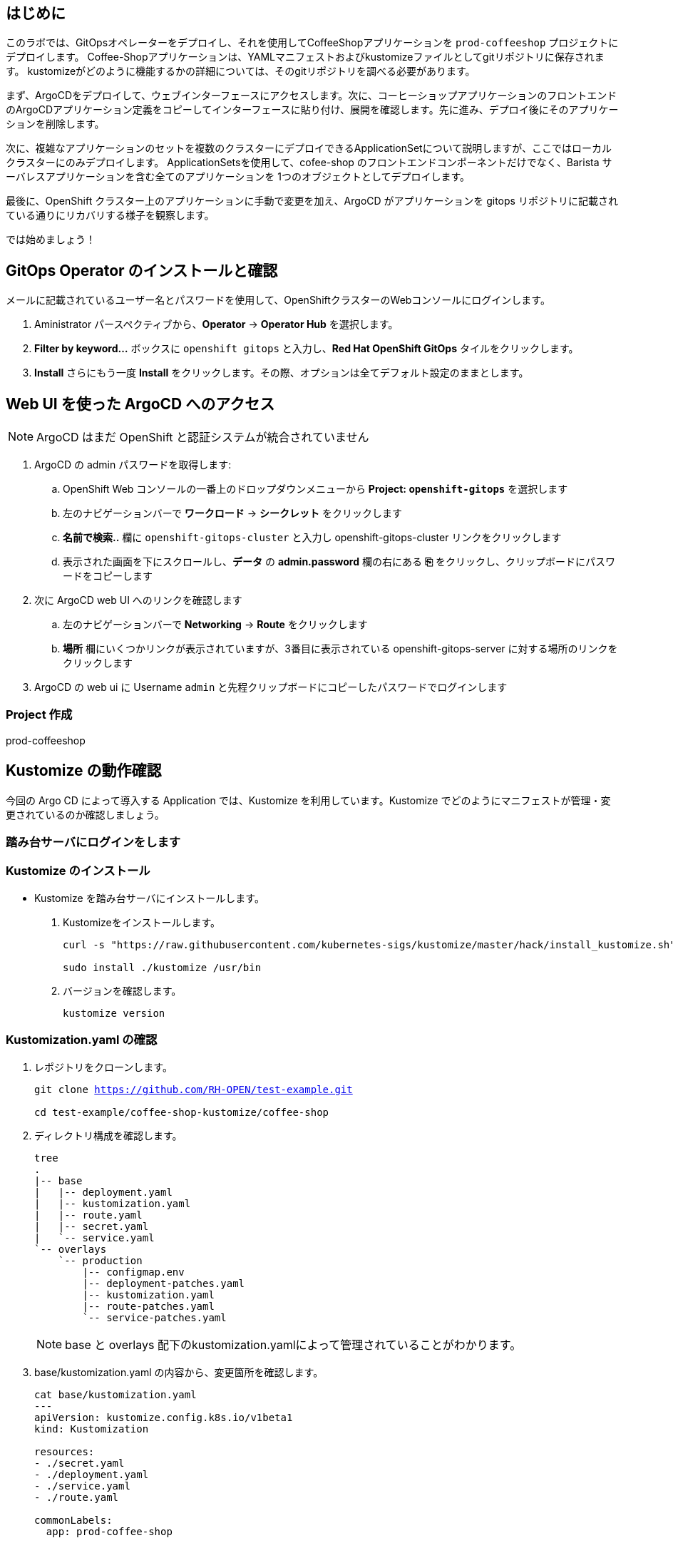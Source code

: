 :navtitle: Gitops

== はじめに

このラボでは、GitOpsオペレーターをデプロイし、それを使用してCoffeeShopアプリケーションを `prod-coffeeshop` プロジェクトにデプロイします。 Coffee-Shopアプリケーションは、YAMLマニフェストおよびkustomizeファイルとしてgitリポジトリに保存されます。 kustomizeがどのように機能するかの詳細については、そのgitリポジトリを調べる必要があります。


まず、ArgoCDをデプロイして、ウェブインターフェースにアクセスします。次に、コーヒーショップアプリケーションのフロントエンドのArgoCDアプリケーション定義をコピーしてインターフェースに貼り付け、展開を確認します。先に進み、デプロイ後にそのアプリケーションを削除します。

次に、複雑なアプリケーションのセットを複数のクラスターにデプロイできるApplicationSetについて説明しますが、ここではローカルクラスターにのみデプロイします。 ApplicationSetsを使用して、cofee-shop のフロントエンドコンポーネントだけでなく、Barista サーバレスアプリケーションを含む全てのアプリケーションを 1つのオブジェクトとしてデプロイします。

最後に、OpenShift クラスター上のアプリケーションに手動で変更を加え、ArgoCD がアプリケーションを gitops リポジトリに記載されている通りにリカバリする様子を観察します。

では始めましょう！

[#prerequisite]
== GitOps Operator のインストールと確認

メールに記載されているユーザー名とパスワードを使用して、OpenShiftクラスターのWebコンソールにログインします。

. Aministrator パースペクティブから、*Operator* -> *Operator Hub* を選択します。
. *Filter by keyword...* ボックスに `openshift gitops` と入力し、*Red Hat OpenShift GitOps* タイルをクリックします。
. *Install* さらにもう一度 *Install* をクリックします。その際、オプションは全てデフォルト設定のままとします。

== Web UI を使った ArgoCD へのアクセス

NOTE: ArgoCD はまだ OpenShift と認証システムが統合されていません

. ArgoCD の admin パスワードを取得します:
.. OpenShift Web コンソールの一番上のドロップダウンメニューから *Project: `openshift-gitops`* を選択します
.. 左のナビゲーションバーで *ワークロード* -> *シークレット* をクリックします
.. *名前で検索..* 欄に `openshift-gitops-cluster` と入力し [青い]#openshift-gitops-cluster# リンクをクリックします
.. 表示された画面を下にスクロールし、*データ* の *admin.password* 欄の右にある *⎘* をクリックし、クリップボードにパスワードをコピーします
. 次に ArgoCD web UI へのリンクを確認します
.. 左のナビゲーションバーで *Networking* -> *Route* をクリックします
.. *場所* 欄にいくつかリンクが表示されていますが、3番目に表示されている  [青い]#openshift-gitops-server# に対する場所のリンクをクリックします
. ArgoCD の web ui に Username `admin` と先程クリップボードにコピーしたパスワードでログインします

=== Project 作成

prod-coffeeshop



== Kustomize の動作確認
今回の Argo CD によって導入する Application では、Kustomize を利用しています。Kustomize でどのようにマニフェストが管理・変更されているのか確認しましょう。

=== 踏み台サーバにログインをします
=== Kustomize のインストール

* Kustomize を踏み台サーバにインストールします。

. Kustomizeをインストールします。
+
[.console-input]
[source,bash,subs="attributes+,+macros"]
----
curl -s "https://raw.githubusercontent.com/kubernetes-sigs/kustomize/master/hack/install_kustomize.sh" | bash

sudo install ./kustomize /usr/bin
----

. バージョンを確認します。
+
[.console-input]
[source,bash,subs="attributes+,+macros"]
----
kustomize version
----

=== Kustomization.yaml の確認

. レポジトリをクローンします。
+
[.console-input]
[source,bash,subs="attributes+,+macros"]
----
git clone https://github.com/RH-OPEN/test-example.git

cd test-example/coffee-shop-kustomize/coffee-shop
----

. ディレクトリ構成を確認します。
+
[.console-input]
[source,bash,subs="attributes+,+macros"]
----
tree
.
|-- base
|   |-- deployment.yaml
|   |-- kustomization.yaml
|   |-- route.yaml
|   |-- secret.yaml
|   `-- service.yaml
`-- overlays
    `-- production
        |-- configmap.env
        |-- deployment-patches.yaml
        |-- kustomization.yaml
        |-- route-patches.yaml
        `-- service-patches.yaml
----
+
NOTE: base と overlays 配下のkustomization.yamlによって管理されていることがわかります。

. base/kustomization.yaml の内容から、変更箇所を確認します。
+
[.console-input]
[source,bash,subs="attributes+,+macros"]
----
cat base/kustomization.yaml
---
apiVersion: kustomize.config.k8s.io/v1beta1
kind: Kustomization

resources:
- ./secret.yaml
- ./deployment.yaml
- ./service.yaml
- ./route.yaml

commonLabels:
  app: prod-coffee-shop
----
+
NOTE: ベースとされるリソースの設定、label追加がされることが読み取れます

. overlays/production/kustomization.yaml の内容から、変更箇所を確認します。
+
[.console-input]
[source,bash,subs="attributes+,+macros"]
----
cat overlays/production/kustomization.yaml
---
apiVersion: kustomize.config.k8s.io/v1beta1
kind: Kustomization

namePrefix: prod-

bases:
- ../../base

namespace: prod-coffeeshop

patches:
- ./deployment-patches.yaml
- ./route-patches.yaml
- ./service-patches.yaml

configMapGenerator:
- name: coffee-shop
  envs:
  - ./configmap.env
----
+ 
NOTE: metadata.name、namespaceが変更・追加され、*-patches.yamlによってパッチ適用、configmapのアサインメントがされていることが理解できます。


=== Kustomization.yaml の確認

kustomize コマンド を実行して、適用後のマニフェストを確認しましょう。

[.console-input]
[source,bash,subs="attributes+,+macros"]
----
diff -su <(kustomize build base) <(kustomize build overlays/production)
----

NOTE: kustomization.yamlを確認した通りの差分があるか確認しましょう。

== Coffee-Shop "App Project" の準備

* コーヒーショップアプリケーション専用の新しい "App Project" を作成します。  
* ArgoCDのユーザーインターフェイスは少し扱いにくい場合があるため、注意深く指示に従って操作してください  
* あるステップでミスした場合、問題ない様に思えるデフォルト設定のいくつかが実際には正常に適応されていない可能性があります  
* これは実際にはセキュリティ機能です。 "すべてを許可" していることを確認してください。  

. 左側のナビゲーションパネルにある歯車のアイコンを使用して、ArgoCD Webコンソールから AppProject 管理インターフェイスにアクセスします。
+
image::gitops/argocd_manage_projects.png[width=50%]
+
. *Projects* をクリックし、次に *New Project* を選択。`coffee-shop` と言う名前の新しいプロジェクトを作成します
. `coffee-shop` と入力し、*Create* をクリックします
. *SOURCE REPOSITORIES* までスクロールダウンし、*EDIT* →　*ADD SOURCE* をクリックし *SAVE* をクリックします
ソースリポジトリとして、アスタリスク `*` が入力されていますが、このプロジェクトを使用するアプリケーションが任意のリポジトリが使用可能であることを示しています
このプロジェクトのアプリケーションが任意のリポジトリから任意の場所から構成をプルできるようになったという事実を認識するために、この作業を行っています
. *Destinations* までスクロールダウンし、 *Edit* をクリックします
. *Add Destination* をクリックし *Namespace* の下にある `*` を `prod-coffeeshop` と書き換えます
+
NOTE: OpenShift GitOps Operator が稼働するローカルサーバーとなるため、サーバー名を入力する必要はありません。
+

NOTE: `prod-coffeeshop` ネームスペースがきちんと指定されていことに注意してください。
もし指定しなかった場合、 `prod-coffeeshop` だけではなく、OpenShift 上の *全ての* アプリケーションが ArgoCD から管理されることになります。

. *Save* をクリック
. 左のナビゲーションバーから *Manage Applications* アイコンをクリック
+
image::gitops/argocd_manage_applications.png[width=50%]

これで、新しい ArgoCD の *applications* を OpenShift のアプリケーション管理に紐づけるための project を作成する事が出来ました。

== Coffee Shop Application を Production ネームスペースにデプロイする

Coffee Shopには、データベース、Coffee Shopのフロントエンドと注文管理システム、および準備から収集までのすべての注文の状態を管理する Barista サービスの3つのコンポーネントがあります。

データベースはすでにデプロイされています。

最初にCoffeeShopアプリケーションのフロントエンドコンポーネントのみをデプロイして、ArgoCDの "application" とは何かを理解しましょう。

ArgoCD インターフェースには "No applications yet" と表示されていると思います。
ここでは、ArgoCD インターフェースに貼り付けるための ArgoCD アプリケーションの YAML を提供しています。

. [gray-background white]#NEW APP# と [gray-background white]#EDIT AS YAML# を順にクリックします
. 次のマニフェストをコピーして貼り付けます::
+
[.console-input]
[source,yaml,subs="attributes+,+macros"]
----
apiVersion: argoproj.io/v1alpha1
kind: Application
metadata:
  name: prod-coffee-shop
  namespace: openshift-gitops
spec:
  destination:
    server: https://kubernetes.default.svc
    namespace: prod-coffeeshop
  project: coffee-shop
  source:
    path: ./coffee-shop-kustomize/coffee-shop/overlays/production
    repoURL: https://github.com/RH-OPEN/test-example.git
    targetRevision: HEAD
  syncPolicy:
    automated: # automated sync by default retries failed attempts 5 times with following delays between attempts ( 5s, 10s, 20s, 40s, 80s ); retry controlled using `retry` field.
      prune: true # Specifies if resources should be pruned during auto-syncing ( false by default ).
      selfHeal: true # Specifies if partial app sync should be executed when resources are changed only in target Kubernetes cluster and no git change detected ( false by default ).
      allowEmpty: false # Allows deleting all application resources during automatic syncing ( false by default ).
    syncOptions:     # Sync options which modifies sync behavior
    - Validate=false # disables resource validation (equivalent to 'kubectl apply --validate=false') ( true by default ).
    - CreateNamespace=true # Namespace Auto-Creation ensures that namespace specified as the application destination exists in the destination cluster.
    - PrunePropagationPolicy=foreground # Supported policies are background, foreground and orphan.
    - PruneLast=true # Allow the ability for resource pruning to happen as a final, implicit wave of a sync operation
    # The retry feature is available since v1.7
    retry:
      limit: 5 # number of failed sync attempt retries; unlimited number of attempts if less than 0
      backoff:
        duration: 5s # the amount to back off. Default unit is seconds, but could also be a duration (e.g. "2m", "1h")
        factor: 2 # a factor to multiply the base duration after each failed retry
        maxDuration: 3m # the maximum amount of time allowed for the backoff strategy
----
+
NOTE: アプリの定義に何か問題がある場合は、here: https://github.com/redhat-gpte-devopsautomation/ocp48_hands_on_apps/blob/main/coffee-shop-argocd/coffee-shop.yaml からコピーしてください 
+
. [gray-background white]#SAVE# をクリックします
. アプリケーションを定義するフィールドがどのように入力されているかを観察します
. [gray-background white]#CREATE# をクリックし、次に [gray-background white]#SYNC# をクリックし、さらに [gray-background white]#SYNCHRONIZE# をクリックします（今回のApplicationは自動同期の設定がされているため、自動でSYNCされます。）
. アプリケーション名をクリックし、アプリケーションのすべての部分の表現を確認して、アプリケーションがどのように展開されるかを確認します。
+
image::gitops/argo-coffee-shop-deploy.png[]

アプリケーションコンポーネントが正常にデプロイされたら、アプリケーションを削除します。次の演習で、ApplicationSet という単一のオブジェクトを使って複数のコンポーネントをデプロイするためです。
*coffee-shop* アプリケーションの  *DELETE* をクリックして `coffee-shop` アプリケーションを削除します。

NOTE: `coffee-shop` アプリケーションの削除をお忘れなく！

== ArgoCD Application Set を使って Barista コンポーネントを Knative サービスとしてデプロイする

ここでは、OpenShift GitOps ArgoCD の新機能である Application Sets を使用します。

Application Set を利用すると、複数のクラスターセットに複数のアプリケーションを簡単にデプロイできます。

既存のコーヒーショップアプリケーションコンポーネントである coffee-shop と barista を、すべて同じサーバーと同じ namespace に簡単にデプロイします。

NOTE: Application Set のユーザーインターフェイスはまだないため、この作業を行うには OpenShift Web コンソールに戻る必要があります。

. OpenShift web コンソールに戻ります
ArgoCD の web コンソールは閉じないでください！
. OpenShiftコンソールの右上にあるプラス記号 *[big white black-background]#&CirclePlus;#* をクリックして、アプリケーションの ArgoCD アプリケーションセットの次の YAML マニフェストをインポートします。
+
[.console-input]
[source,yaml,subs="attributes+,+macros"]
----
apiVersion: argoproj.io/v1alpha1
kind: ApplicationSet
metadata:
  name: coffee-shop-set
  namespace: openshift-gitops
spec:
  generators:
  - git:
      repoURL: https://github.com/RH-OPEN/test-example.git
      revision: HEAD
      directories:
      - path: coffee-shop-kustomize/*
  template:
    metadata:
      name: '{{path.basename}}'
    spec:
      project: coffee-shop
      source:
        repoURL: https://github.com/RH-OPEN/test-example.git
        targetRevision: HEAD
        path: '{{path}}/overlays/production/'
      destination:
        server: https://kubernetes.default.svc
        namespace: prod-coffeeshop
      syncPolicy:
        automated: # automated sync by default retries failed attempts 5 times with following delays between attempts ( 5s, 10s, 20s, 40s, 80s ); retry controlled using `retry` field.
          prune: true # Specifies if resources should be pruned during auto-syncing ( false by default ).
          selfHeal: true # Specifies if partial app sync should be executed when resources are changed only in target Kubernetes cluster and no git change detected ( false by default ).
          allowEmpty: false # Allows deleting all application resources during automatic syncing ( false by default ).
        syncOptions:     # Sync options which modifies sync behavior
        - Validate=false # disables resource validation (equivalent to 'kubectl apply --validate=false') ( true by default ).
        - CreateNamespace=true # Namespace Auto-Creation ensures that namespace specified as the application destination exists in the destination cluster.
        - PrunePropagationPolicy=foreground # Supported policies are background, foreground and orphan.
        - PruneLast=true # Allow the ability for resource pruning to happen as a final, implicit wave of a sync operation
        # The retry feature is available since v1.7
        retry:
          limit: 5 # number of failed sync attempt retries; unlimited number of attempts if less than 0
          backoff:
            duration: 5s # the amount to back off. Default unit is seconds, but could also be a duration (e.g. "2m", "1h")
            factor: 2 # a factor to multiply the base duration after each failed retry
            maxDuration: 3m # the maximum amount of time allowed for the backoff strategy
----
+
NOTE: もしアプリケーションの動作に何かしら問題が出る場合は、こちらからコピーペーストしてください。: https://github.com/redhat-gpte-devopsautomation/ocp48_hands_on_apps/blob/main/coffee-shop-argocd/coffee-shop-application-set.yaml
+
. [blue-background white]#Create# をクリックすると、application set が作成されます。

=== アプリケーションの同期

. ArgoCD web コンソールに戻り *cofee-shop* と *barista* アプリケーションが追加されていることを確認します
. *barista* アプリケーションの [gray-background]#SYNC# をクリックします
. 次に表示される *barista* アプリケーションの [gray-background]#SYNCHRONIZE# をクリックします
. 同様に、*coffee-shop* アプリケーションの [gray-background]#SYNC# をクリックします
. さらに、表示される *coffee-shop* アプリケーションの [gray-background]#SYNCHRONIZE# をクリックします
. *coffee-shop* アプリケーションが同期されます

これらのアプリケーションの詳細を確認するには、それぞれのアプリケーションタイルをクリックしてください

== アプリケーション設定を変更し、ArgoCD で正しく設定されることを確認する

ArgoCD はソースとデプロイ先の変更を監視します
同期されると、ArgoCD は、ArgoCD アプリケーションの構成に応じて、自動的に、または承認を得て、宛先をソースで定義された状態に戻します。
ArgoCD のデフォルト設定は非常に保守的であり、同期自動化ポリシーはオンになっていません。
この例では、これらのポリシーをオンにしています。
この例では、本番の coffee-shop アプリケーションを手動でスケールアップし、ArgoCD がそれを1つのレプリカにスケールダウンするのを確認します。

. OpenShift web コンソールに戻ります
. *Administration* パースペクティブでドロップダウンから *プロジェクト: `prod-coffeeshop`* を選択します
. 左のナビゲーションバーで *ワークロード* -> *デプロイメント* を選択します
. [blue]#prod-coffee-shop# デプロイメントの一番右にある、ケバブ（縦3つの点）メニューをクリックし *Pod 数の編集* をクリックします
. Plus *[big black]#&CirclePlus;#* を4回クリックして、5 pods 設定として保存します。
. ArgoCD の web コンソールに戻ります
. *Applications* さらに *coffee-shop* アプリケーションタイルをクリックします。
. ArgoCD Web コンソール上で pod が一時的にスケールアップされ、再度自動的にスケールダウンされ、ソースコードリポジトリに記載された 1 レプリカに戻る様子を確認します。
+
[NOTE]
====
1 レプリカ構成になっていることはこちらから確認が出来ます:  link:https://github.com/redhat-gpte-devopsautomation/ocp48_hands_on_apps/blob/main/coffee-shop-kustomize/coffee-shop/base/deployment.yaml#L14[]
====
+
実際にデプロイされている OpenShift のリソースを確認するために、[gray-background white]#REFRESH# ボタンをクリックします。 

= （オプションラボ）新しいログデータの確認

いくつかの新しいアプリケーションコンポーネントを `prod-coffeeshop` 名前空間にデプロイしました。
ログがどのように変化したかを見てみましょう。

== `prod-coffeeshop` ネームスペースを `ClusterLogForwarder` に追加しましょう。

. OpenShift web コンソールで *管理者* パースペクティブを選択
. 左のパネルで *ホーム* -> *検索* をクリック
. 上部の *プロジェクト:* ドロップダウンで `openshift-logging` ネームスペースを選択
. *リソース* ドロップダウンで `ClusterLogForwarder` にチェックを入れます
. [blue-background white]#CLF# [blue]#instance# という1つのインスタンスが表示されると思いますので、instace の青いリンクをクリックします
. *YAML* タブをクリック
. 表示される黒いエディター画面の 53行 あたりにある `- dev-coffeeshop` を見つけます
. `- dev-coffeeshop` の直後に `- prod-coffeeshop` を追加します
. 以下の様になります:
+
image:gitops/logging_prod_coffeeshop_yaml.png[width=50%]
+
. 保存をクリックし完了です！

== 新しいログを調べる

. Kibana コンソールに移動します。(左のメニューバーから "ネットワーク" → "ルート" で、"場所" へのリンクをクリック)
. *全て* のコーヒーショッププロジェクト、つまり `dev-coffeeshop` と `prod-coffeeshop` 両方を対象とするために、新しいインデックスパターンを作成します
. 左のナビゲーションバーで、*Management* をクリックします
. *Index pattern* 次に、*Create index pattern* をクリックし `\*-coffeeshop-*` を追加し、 *Next step* をクリック、さらに *Time Filter* フィールドに `@timestamp` を選択。 *Cretate index pattern* をクリックします。
. ナビゲーションバーから *Discover* をクリックします
. 作成した \*-coffeeshop-* インデックスパターンと、 *Available Fields* に `kubernetes.namespace_name` and `structured.message` を選択します
. `dev-coffeeshop` ネームスペースと `prod-coffeeshop` ネームスペースの両方からの結果が表示されます
. また、クラスターで実行されている `Create Order` クーロンジョブによって処理されているいくつかの新しいオーダーが表示されます

= サマリー

- ArgoCD を使って Production 用の個別 coffeeshop アプリケーションをデプロイしました。
- 次に、ArgoCD の ApplicationSet を使って二つのアプリケーション、coffee-shop と barista を自動的にデプロイしました。 
- Barista は Knative サービスでした。ArgoCD を使用して Kubernetes Deployments または KnativeServices をデプロイするために特別なアクティビティは必要ありませんでした
- また、ログに `prod-coffeeshop` namespace からの結果がどのように表示されるかを確認しました。さらに詳細な分析を行うために、`structured.*` フィールドにクエリを実行できます

////
コースを終了するために、dev-coffeeshop プロジェクトの簡単なパイプラインの実行に移りましょう。 
////

////
ArgoCD アプリケーションサンプル
https://github.com/argoproj/argo-cd/blob/master/docs/operator-manual/application.yaml
////
